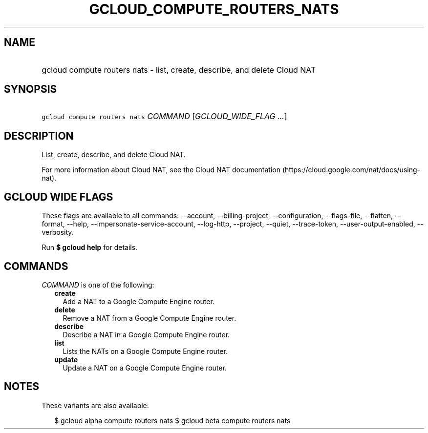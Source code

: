 
.TH "GCLOUD_COMPUTE_ROUTERS_NATS" 1



.SH "NAME"
.HP
gcloud compute routers nats \- list, create, describe, and delete Cloud NAT



.SH "SYNOPSIS"
.HP
\f5gcloud compute routers nats\fR \fICOMMAND\fR [\fIGCLOUD_WIDE_FLAG\ ...\fR]



.SH "DESCRIPTION"

List, create, describe, and delete Cloud NAT.

For more information about Cloud NAT, see the Cloud NAT documentation
(https://cloud.google.com/nat/docs/using\-nat).



.SH "GCLOUD WIDE FLAGS"

These flags are available to all commands: \-\-account, \-\-billing\-project,
\-\-configuration, \-\-flags\-file, \-\-flatten, \-\-format, \-\-help,
\-\-impersonate\-service\-account, \-\-log\-http, \-\-project, \-\-quiet,
\-\-trace\-token, \-\-user\-output\-enabled, \-\-verbosity.

Run \fB$ gcloud help\fR for details.



.SH "COMMANDS"

\f5\fICOMMAND\fR\fR is one of the following:

.RS 2m
.TP 2m
\fBcreate\fR
Add a NAT to a Google Compute Engine router.

.TP 2m
\fBdelete\fR
Remove a NAT from a Google Compute Engine router.

.TP 2m
\fBdescribe\fR
Describe a NAT in a Google Compute Engine router.

.TP 2m
\fBlist\fR
Lists the NATs on a Google Compute Engine router.

.TP 2m
\fBupdate\fR
Update a NAT on a Google Compute Engine router.


.RE
.sp

.SH "NOTES"

These variants are also available:

.RS 2m
$ gcloud alpha compute routers nats
$ gcloud beta compute routers nats
.RE

